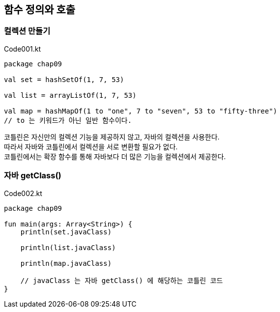 == 함수 정의와 호출

=== 컬렉션 만들기

.Code001.kt
[source,kotlin]
----
package chap09

val set = hashSetOf(1, 7, 53)

val list = arrayListOf(1, 7, 53)

val map = hashMapOf(1 to "one", 7 to "seven", 53 to "fifty-three")
// to 는 키워드가 아닌 일반 함수이다.
----

코틀린은 자신만의 컬렉션 기능을 제공하지 않고, 자바의 컬렉션을 사용한다. +
따라서 자바와 코틀린에서 컬렉션을 서로 변환할 필요가 없다. +
코틀린에서는 확장 함수를 통해 자바보다 더 많은 기능을 컬렉션에서 제공한다.

=== 자바 getClass() 

.Code002.kt
[source,kotlin]
----
package chap09

fun main(args: Array<String>) {
    println(set.javaClass)

    println(list.javaClass)

    println(map.javaClass)

    // javaClass 는 자바 getClass() 에 해당하는 코틀린 코드
}
----

